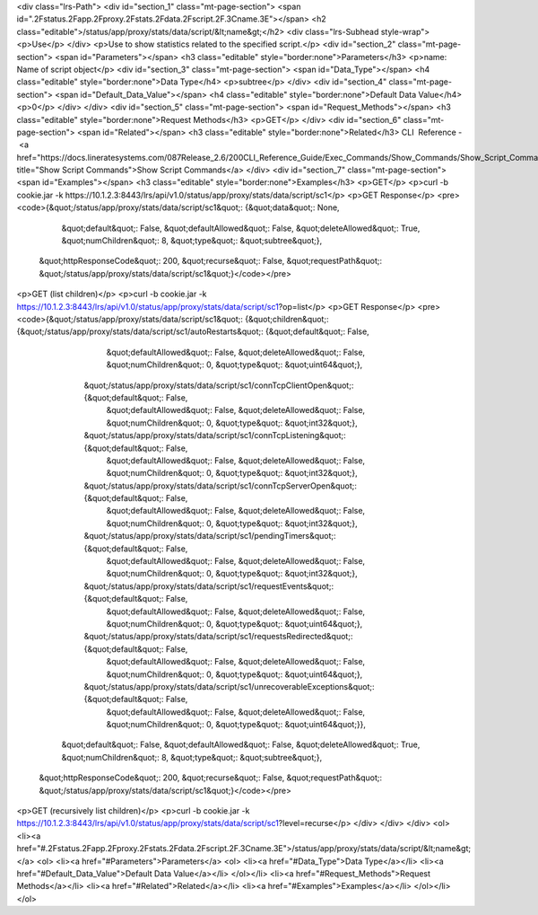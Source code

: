 <div class="lrs-Path">
<div id="section_1" class="mt-page-section">
<span id=".2Fstatus.2Fapp.2Fproxy.2Fstats.2Fdata.2Fscript.2F.3Cname.3E"></span>
<h2 class="editable">/status/app/proxy/stats/data/script/&lt;name&gt;</h2>
<div class="lrs-Subhead style-wrap">
<p>Use</p>
</div>
<p>Use to show statistics related to the specified script.</p>
<div id="section_2" class="mt-page-section">
<span id="Parameters"></span>
<h3 class="editable" style="border:none">Parameters</h3>
<p>name: Name of script object</p>
<div id="section_3" class="mt-page-section">
<span id="Data_Type"></span>
<h4 class="editable" style="border:none">Data Type</h4>
<p>subtree</p>
</div>
<div id="section_4" class="mt-page-section">
<span id="Default_Data_Value"></span>
<h4 class="editable" style="border:none">Default Data Value</h4>
<p>0</p>
</div>
</div>
<div id="section_5" class="mt-page-section">
<span id="Request_Methods"></span>
<h3 class="editable" style="border:none">Request Methods</h3>
<p>GET</p>
</div>
<div id="section_6" class="mt-page-section">
<span id="Related"></span>
<h3 class="editable" style="border:none">Related</h3>
CLI  Reference - <a href="https://docs.lineratesystems.com/087Release_2.6/200CLI_Reference_Guide/Exec_Commands/Show_Commands/Show_Script_Commands" title="Show Script Commands">Show Script Commands</a>
</div>
<div id="section_7" class="mt-page-section">
<span id="Examples"></span>
<h3 class="editable" style="border:none">Examples</h3>
<p>GET</p>
<p>curl -b cookie.jar -k https://10.1.2.3:8443/lrs/api/v1.0/status/app/proxy/stats/data/script/sc1</p>
<p>GET Response</p>
<pre><code>{&quot;/status/app/proxy/stats/data/script/sc1&quot;: {&quot;data&quot;: None,
                                                &quot;default&quot;: False,
                                                &quot;defaultAllowed&quot;: False,
                                                &quot;deleteAllowed&quot;: True,
                                                &quot;numChildren&quot;: 8,
                                                &quot;type&quot;: &quot;subtree&quot;},
 &quot;httpResponseCode&quot;: 200,
 &quot;recurse&quot;: False,
 &quot;requestPath&quot;: &quot;/status/app/proxy/stats/data/script/sc1&quot;}</code></pre>
<p>GET (list children)</p>
<p>curl -b cookie.jar -k https://10.1.2.3:8443/lrs/api/v1.0/status/app/proxy/stats/data/script/sc1?op=list</p>
<p>GET Response</p>
<pre><code>{&quot;/status/app/proxy/stats/data/script/sc1&quot;: {&quot;children&quot;: {&quot;/status/app/proxy/stats/data/script/sc1/autoRestarts&quot;: {&quot;default&quot;: False,
                                                                                                                          &quot;defaultAllowed&quot;: False,
                                                                                                                          &quot;deleteAllowed&quot;: False,
                                                                                                                          &quot;numChildren&quot;: 0,
                                                                                                                          &quot;type&quot;: &quot;uint64&quot;},
                                                              &quot;/status/app/proxy/stats/data/script/sc1/connTcpClientOpen&quot;: {&quot;default&quot;: False,
                                                                                                                               &quot;defaultAllowed&quot;: False,
                                                                                                                               &quot;deleteAllowed&quot;: False,
                                                                                                                               &quot;numChildren&quot;: 0,
                                                                                                                               &quot;type&quot;: &quot;int32&quot;},
                                                              &quot;/status/app/proxy/stats/data/script/sc1/connTcpListening&quot;: {&quot;default&quot;: False,
                                                                                                                              &quot;defaultAllowed&quot;: False,
                                                                                                                              &quot;deleteAllowed&quot;: False,
                                                                                                                              &quot;numChildren&quot;: 0,
                                                                                                                              &quot;type&quot;: &quot;int32&quot;},
                                                              &quot;/status/app/proxy/stats/data/script/sc1/connTcpServerOpen&quot;: {&quot;default&quot;: False,
                                                                                                                               &quot;defaultAllowed&quot;: False,
                                                                                                                               &quot;deleteAllowed&quot;: False,
                                                                                                                               &quot;numChildren&quot;: 0,
                                                                                                                               &quot;type&quot;: &quot;int32&quot;},
                                                              &quot;/status/app/proxy/stats/data/script/sc1/pendingTimers&quot;: {&quot;default&quot;: False,
                                                                                                                           &quot;defaultAllowed&quot;: False,
                                                                                                                           &quot;deleteAllowed&quot;: False,
                                                                                                                           &quot;numChildren&quot;: 0,
                                                                                                                           &quot;type&quot;: &quot;int32&quot;},
                                                              &quot;/status/app/proxy/stats/data/script/sc1/requestEvents&quot;: {&quot;default&quot;: False,
                                                                                                                           &quot;defaultAllowed&quot;: False,
                                                                                                                           &quot;deleteAllowed&quot;: False,
                                                                                                                           &quot;numChildren&quot;: 0,
                                                                                                                           &quot;type&quot;: &quot;uint64&quot;},
                                                              &quot;/status/app/proxy/stats/data/script/sc1/requestsRedirected&quot;: {&quot;default&quot;: False,
                                                                                                                                &quot;defaultAllowed&quot;: False,
                                                                                                                                &quot;deleteAllowed&quot;: False,
                                                                                                                                &quot;numChildren&quot;: 0,
                                                                                                                                &quot;type&quot;: &quot;uint64&quot;},
                                                              &quot;/status/app/proxy/stats/data/script/sc1/unrecoverableExceptions&quot;: {&quot;default&quot;: False,
                                                                                                                                     &quot;defaultAllowed&quot;: False,
                                                                                                                                     &quot;deleteAllowed&quot;: False,
                                                                                                                                     &quot;numChildren&quot;: 0,
                                                                                                                                     &quot;type&quot;: &quot;uint64&quot;}},
                                                &quot;default&quot;: False,
                                                &quot;defaultAllowed&quot;: False,
                                                &quot;deleteAllowed&quot;: True,
                                                &quot;numChildren&quot;: 8,
                                                &quot;type&quot;: &quot;subtree&quot;},
 &quot;httpResponseCode&quot;: 200,
 &quot;recurse&quot;: False,
 &quot;requestPath&quot;: &quot;/status/app/proxy/stats/data/script/sc1&quot;}</code></pre>
<p>GET (recursively list children)</p>
<p>curl -b cookie.jar -k https://10.1.2.3:8443/lrs/api/v1.0/status/app/proxy/stats/data/script/sc1?level=recurse</p>
</div>
</div>
</div>
<ol>
<li><a href="#.2Fstatus.2Fapp.2Fproxy.2Fstats.2Fdata.2Fscript.2F.3Cname.3E">/status/app/proxy/stats/data/script/&lt;name&gt;</a>
<ol>
<li><a href="#Parameters">Parameters</a>
<ol>
<li><a href="#Data_Type">Data Type</a></li>
<li><a href="#Default_Data_Value">Default Data Value</a></li>
</ol></li>
<li><a href="#Request_Methods">Request Methods</a></li>
<li><a href="#Related">Related</a></li>
<li><a href="#Examples">Examples</a></li>
</ol></li>
</ol>
